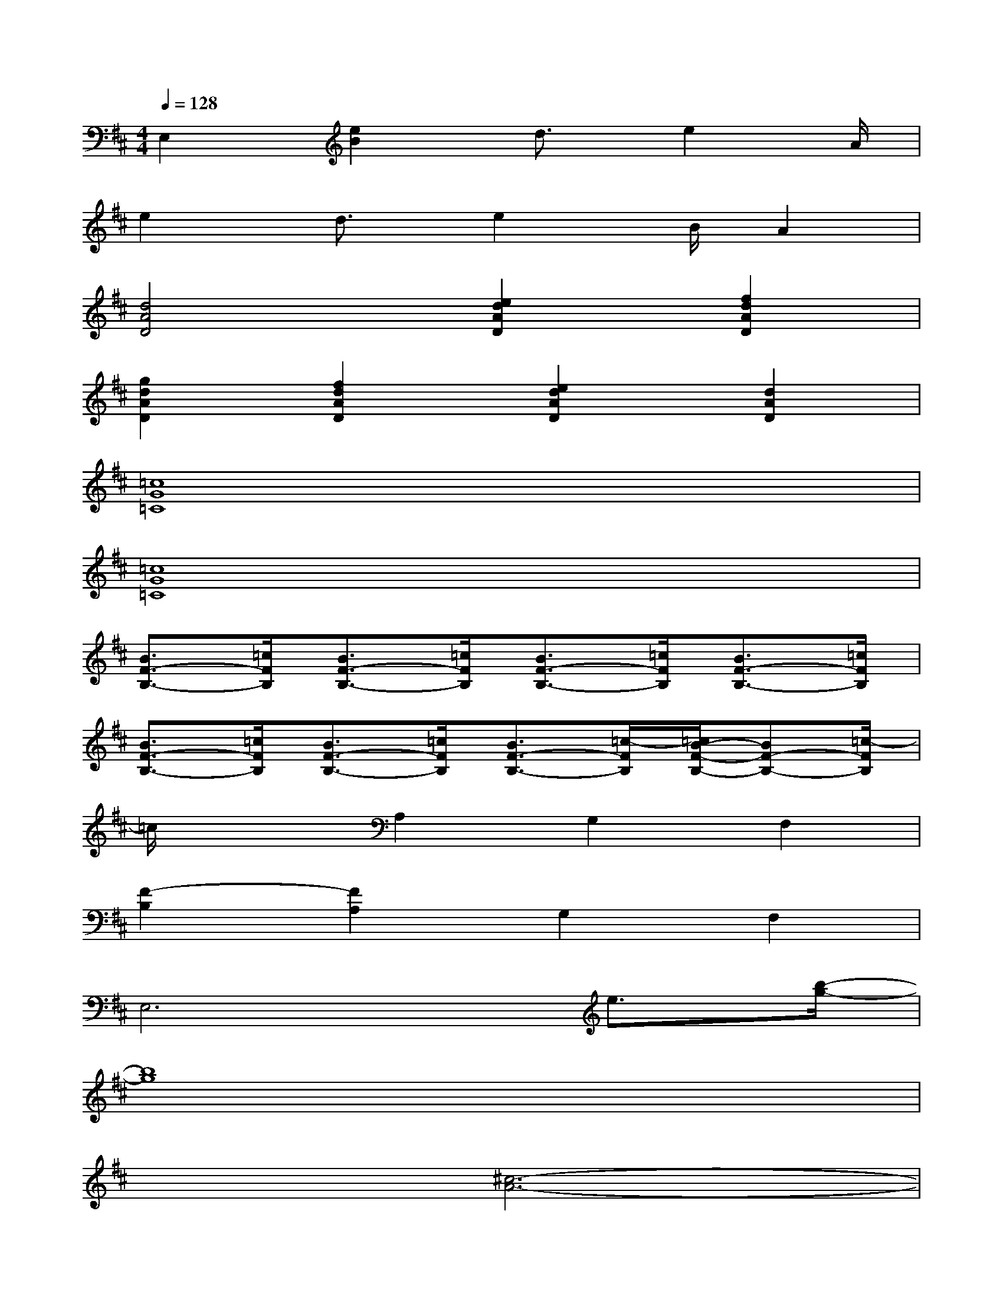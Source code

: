 X:1
T:
M:4/4
L:1/8
Q:1/4=128
K:D%2sharps
V:1
E,2[e2B2]d3/2e2A/2|
e2d3/2e2B/2A2|
[d4A4D4][e2d2A2D2][f2d2A2D2]|
[g2d2A2D2][f2d2A2D2][e2d2A2D2][d2A2D2]|
[=c8G8=C8]|
[=c8G8=C8]|
[B3/2F3/2-B,3/2-][=c/2F/2B,/2][B3/2F3/2-B,3/2-][=c/2F/2B,/2][B3/2F3/2-B,3/2-][=c/2F/2B,/2][B3/2F3/2-B,3/2-][=c/2F/2B,/2]|
[B3/2F3/2-B,3/2-][=c/2F/2B,/2][B3/2F3/2-B,3/2-][=c/2F/2B,/2][B3/2F3/2-B,3/2-][=c/2-F/2B,/2][=c/2B/2-F/2-B,/2-][BF-B,-][=c/2-F/2B,/2]|
=c/2x3/2A,2G,2F,2|
[F2-B,2][F2A,2]G,2F,2|
E,6e3/2[b/2-g/2-]|
[b8g8]|
x2[^c6-A6-]|
[c3/2A3/2]^d<cA2A<Ax/2|
A3/2[c/2A/2]A>GA>GA>G|
A2A>GA>GE>B,